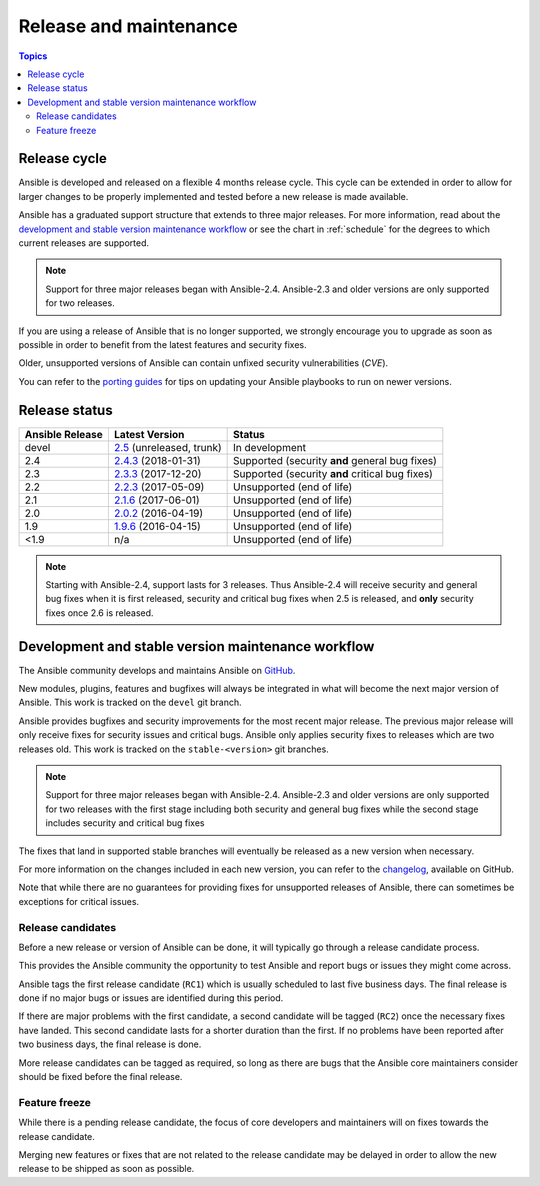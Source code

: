 Release and maintenance
=======================

.. contents:: Topics
   :local:

.. _release_cycle:

Release cycle
`````````````

Ansible is developed and released on a flexible 4 months release cycle.
This cycle can be extended in order to allow for larger changes to be properly
implemented and tested before a new release is made available.

Ansible has a graduated support structure that extends to three major releases.
For more information, read about the `development and stable version maintenance workflow`_ or see
the chart in :ref:`schedule` for the degrees to which current releases are supported.

.. note:: Support for three major releases began with Ansible-2.4. Ansible-2.3 and older versions
    are only supported for two releases.

If you are using a release of Ansible that is no longer supported, we strongly
encourage you to upgrade as soon as possible in order to benefit from the
latest features and security fixes.

Older, unsupported versions of Ansible can contain unfixed security
vulnerabilities (*CVE*).

You can refer to the `porting guides`_ for tips on updating your Ansible
playbooks to run on newer versions.

.. _porting guides: https://docs.ansible.com/ansible/porting_guides.html

.. _release_schedule:

Release status
``````````````

===============   ==========================   =================================================
Ansible Release   Latest Version               Status
===============   ==========================   =================================================
devel             `2.5`_ (unreleased, trunk)   In development
2.4               `2.4.3`_ (2018-01-31)        Supported (security **and** general bug fixes)
2.3               `2.3.3`_ (2017-12-20)        Supported (security **and** critical bug fixes)
2.2               `2.2.3`_ (2017-05-09)        Unsupported (end of life)
2.1               `2.1.6`_ (2017-06-01)        Unsupported (end of life)
2.0               `2.0.2`_ (2016-04-19)        Unsupported (end of life)
1.9               `1.9.6`_ (2016-04-15)        Unsupported (end of life)
<1.9              n/a                          Unsupported (end of life)
===============   ==========================   =================================================

.. note:: Starting with Ansible-2.4, support lasts for 3 releases.  Thus Ansible-2.4 will receive
    security and general bug fixes when it is first released, security and critical bug fixes when
    2.5 is released, and **only** security fixes once 2.6 is released.

.. _2.5: https://github.com/ansible/ansible/blob/devel/CHANGELOG.md
.. _2.4.3: https://github.com/ansible/ansible/blob/stable-2.4/CHANGELOG.md
.. _2.3.3: https://github.com/ansible/ansible/blob/stable-2.3/CHANGELOG.md
.. _2.2.3: https://github.com/ansible/ansible/blob/stable-2.2/CHANGELOG.md
.. _2.1.6: https://github.com/ansible/ansible/blob/stable-2.1/CHANGELOG.md
.. _2.0.2: https://github.com/ansible/ansible/blob/stable-2.0/CHANGELOG.md
.. _1.9.6: https://github.com/ansible/ansible/blob/stable-1.9/CHANGELOG.md

.. _support_life:
.. _methods:


Development and stable version maintenance workflow
```````````````````````````````````````````````````

The Ansible community develops and maintains Ansible on GitHub_.

New modules, plugins, features and bugfixes will always be integrated in what will become the next
major version of Ansible.  This work is tracked on the ``devel`` git branch.

Ansible provides bugfixes and security improvements for the most recent major release. The previous
major release will only receive fixes for security issues and critical bugs. Ansible only applies
security fixes to releases which are two releases old. This work is tracked on the
``stable-<version>`` git branches.

.. note:: Support for three major releases began with Ansible-2.4. Ansible-2.3 and older versions
    are only supported for two releases with the first stage including both security and general bug
    fixes while the second stage includes security and critical bug fixes

The fixes that land in supported stable branches will eventually be released
as a new version when necessary.

For more information on the changes included in each new version, you can refer
to the changelog_, available on GitHub.

Note that while there are no guarantees for providing fixes for unsupported
releases of Ansible, there can sometimes be exceptions for critical issues.

.. _GitHub: https://github.com/ansible/ansible
.. _changelog: https://github.com/ansible/ansible/blob/devel/CHANGELOG.md


Release candidates
~~~~~~~~~~~~~~~~~~

Before a new release or version of Ansible can be done, it will typically go
through a release candidate process.

This provides the Ansible community the opportunity to test Ansible and report
bugs or issues they might come across.

Ansible tags the first release candidate (``RC1``) which is usually scheduled
to last five business days. The final release is done if no major bugs or
issues are identified during this period.

If there are major problems with the first candidate, a second candidate will
be tagged (``RC2``) once the necessary fixes have landed.
This second candidate lasts for a shorter duration than the first.
If no problems have been reported after two business days, the final release is
done.

More release candidates can be tagged as required, so long as there are
bugs that the Ansible core maintainers consider should be fixed before the
final release.

.. _release_freezing:

Feature freeze
~~~~~~~~~~~~~~

While there is a pending release candidate, the focus of core developers and
maintainers will on fixes towards the release candidate.

Merging new features or fixes that are not related to the release candidate may
be delayed in order to allow the new release to be shipped as soon as possible.

.. seealso::

   :doc:`committer_guidelines`
       Guidelines for Ansible core contributors and maintainers
   :doc:`test_strategies`
       Testing strategies
   :doc:`community`
       Community information and contributing
   `Ansible Changelog <https://github.com/ansible/ansible/blob/devel/CHANGELOG.md>`_
       Documentation of the improvements for each version of Ansible
   `Ansible release tarballs <https://releases.ansible.com/ansible/>`_
       Ansible release tarballs
   `Development Mailing List <http://groups.google.com/group/ansible-devel>`_
       Mailing list for development topics
   `irc.freenode.net <http://irc.freenode.net>`_
       #ansible IRC chat channel
